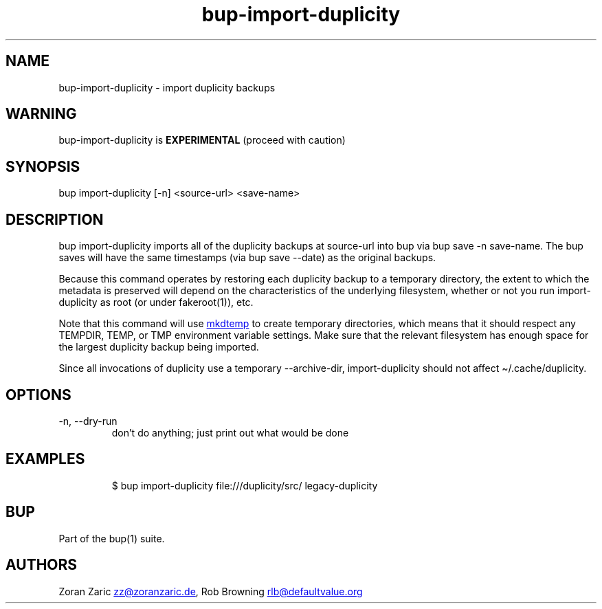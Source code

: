.\" Automatically generated by Pandoc 3.1.11.1
.\"
.TH "bup\-import\-duplicity" "1" "2025\-01\-08" "Bup 0.33.7" ""
.SH NAME
bup\-import\-duplicity \- import duplicity backups
.SH WARNING
bup\-import\-duplicity is \f[B]EXPERIMENTAL\f[R] (proceed with caution)
.SH SYNOPSIS
bup import\-duplicity [\-n] <source\-url> <save\-name>
.SH DESCRIPTION
\f[CR]bup import\-duplicity\f[R] imports all of the duplicity backups at
\f[CR]source\-url\f[R] into \f[CR]bup\f[R] via
\f[CR]bup save \-n save\-name\f[R].
The bup saves will have the same timestamps (via
\f[CR]bup save \-\-date\f[R]) as the original backups.
.PP
Because this command operates by restoring each duplicity backup to a
temporary directory, the extent to which the metadata is preserved will
depend on the characteristics of the underlying filesystem, whether or
not you run \f[CR]import\-duplicity\f[R] as root (or under
\f[CR]fakeroot\f[R](1)), etc.
.PP
Note that this command will use \c
.UR https://docs.python.org/3/library/tempfile.html#tempfile.mkdtemp
\f[CR]mkdtemp\f[R]
.UE \c
\ to create temporary directories, which means that it should respect
any \f[CR]TEMPDIR\f[R], \f[CR]TEMP\f[R], or \f[CR]TMP\f[R] environment
variable settings.
Make sure that the relevant filesystem has enough space for the largest
duplicity backup being imported.
.PP
Since all invocations of duplicity use a temporary
\f[CR]\-\-archive\-dir\f[R], \f[CR]import\-duplicity\f[R] should not
affect \[ti]/.cache/duplicity.
.SH OPTIONS
.TP
\-n, \-\-dry\-run
don\[cq]t do anything; just print out what would be done
.SH EXAMPLES
.IP
.EX
$ bup import\-duplicity file:///duplicity/src/ legacy\-duplicity
.EE
.SH BUP
Part of the \f[CR]bup\f[R](1) suite.
.SH AUTHORS
Zoran Zaric \c
.MT zz@zoranzaric.de
.ME \c
, Rob Browning \c
.MT rlb@defaultvalue.org
.ME \c.
